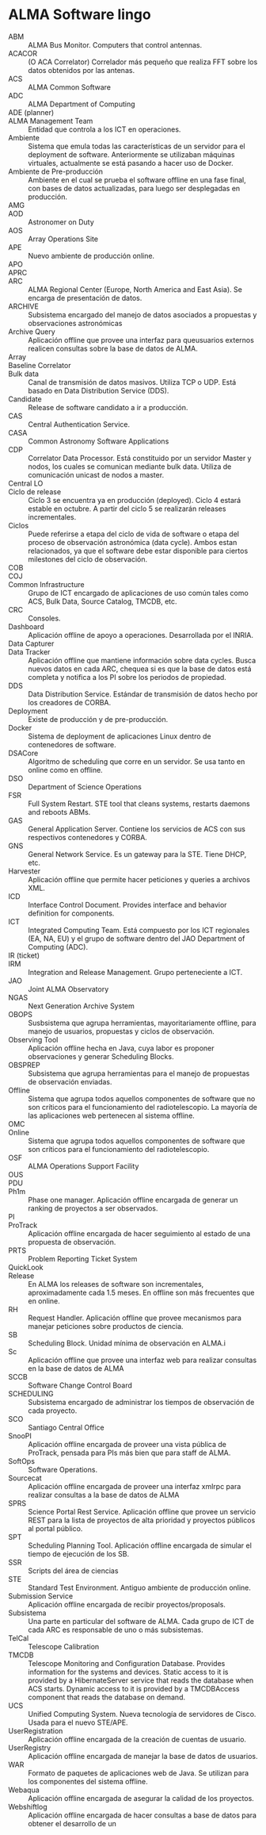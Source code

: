 * ALMA Software lingo
- ABM :: ALMA Bus Monitor. Computers that control antennas.
- ACACOR :: (O ACA Correlator) Correlador más pequeño que realiza FFT sobre los datos obtenidos por las antenas.
- ACS :: ALMA Common Software
- ADC :: ALMA Department of Computing
- ADE (planner) ::
- ALMA Management Team :: Entidad que controla a los ICT en operaciones.
- Ambiente :: Sistema que emula todas las características de un servidor para el deployment de software. Anteriormente se utilizaban máquinas virtuales, actualmente se está pasando a hacer uso de Docker.
- Ambiente de Pre-producción :: Ambiente en el cual se prueba el software offline en una fase final, con bases de datos actualizadas, para luego ser desplegadas en producción.
- AMG ::
- AOD :: Astronomer on Duty
- AOS :: Array Operations Site
- APE :: Nuevo ambiente de producción online.
- APO ::
- APRC :: 
- ARC :: ALMA Regional Center (Europe, North America and East Asia). Se encarga de presentación de datos.
- ARCHIVE :: Subsistema encargado del manejo de datos asociados a propuestas y observaciones astronómicas
- Archive Query :: Aplicación offline que provee una interfaz para queusuarios externos realicen consultas sobre la base de datos de ALMA.
- Array ::  
- Baseline Correlator ::
- Bulk data :: Canal de transmisión de datos masivos. Utiliza TCP o UDP. Está basado en Data Distribution Service (DDS).
- Candidate :: Release de software candidato a ir a producción.
- CAS :: Central Authentication Service.
- CASA :: Common Astronomy Software Applications
- CDP :: Correlator Data Processor. Está constituido por un servidor Master y nodos, los cuales se comunican mediante bulk data. Utiliza de comunicación unicast de nodos a master.
- Central LO :: 
- Ciclo de release :: Ciclo 3 se encuentra ya en producción (deployed). Ciclo 4 estará estable en octubre. A partir del ciclo 5 se realizarán releases incrementales.
- Ciclos :: Puede referirse a etapa del ciclo de vida de software o etapa del proceso de observación astronómica (data cycle). Ambos estan relacionados, ya que el software debe estar disponible para ciertos milestones del ciclo de observación.
- COB ::
- COJ ::
- Common Infrastructure :: Grupo de ICT encargado de aplicaciones de uso común tales como ACS, Bulk Data, Source Catalog, TMCDB, etc.
- CRC :: Consoles.
- Dashboard :: Aplicación offline de apoyo a operaciones. Desarrollada por el INRIA.
- Data Capturer ::
- Data Tracker :: Aplicación offline que mantiene información sobre data cycles. Busca nuevos datos en cada ARC, chequea si es que la base de datos está completa y notifica a los PI sobre los periodos de propiedad.
- DDS :: Data Distribution Service. Estándar de transmisión de datos hecho por los creadores de CORBA.
- Deployment :: Existe de producción y de pre-producción.
- Docker :: Sistema de deployment de aplicaciones Linux dentro de contenedores de software.
- DSACore :: Algoritmo de scheduling que corre en un servidor. Se usa tanto en online como en offline.
- DSO :: Department of Science Operations
- FSR :: Full System Restart. STE tool that cleans systems, restarts daemons and reboots ABMs. 
- GAS :: General Application Server. Contiene los servicios de ACS con sus respectivos contenedores y CORBA.
- GNS :: General Network Service. Es un gateway para la STE. Tiene DHCP, etc.
- Harvester :: Aplicación offline que permite hacer peticiones y queries a archivos XML.
- ICD :: Interface Control Document. Provides interface and behavior definition for components.
- ICT :: Integrated Computing Team. Está compuesto por los ICT regionales (EA, NA, EU) y el grupo de software dentro del JAO Department of Computing (ADC).
- IR (ticket) ::
- IRM :: Integration and Release Management. Grupo perteneciente a ICT.
- JAO :: Joint ALMA Observatory
- NGAS :: Next Generation Archive System
- OBOPS :: Susbsistema que agrupa herramientas, mayoritariamente offline, para manejo de usuarios, propuestas y ciclos de observación.
- Observing Tool :: Aplicación offline hecha en Java, cuya labor es proponer observaciones y generar Scheduling Blocks.
- OBSPREP :: Subsistema que agrupa herramientas para el manejo de propuestas de observación enviadas.
- Offline :: Sistema que agrupa todos aquellos componentes de software que no son críticos para el funcionamiento del radiotelescopio. La mayoría de las aplicaciones web pertenecen al sistema offline.
- OMC ::
- Online :: Sistema que agrupa todos aquellos componentes de software que son críticos para el funcionamiento del radiotelescopio.
- OSF :: ALMA Operations Support Facility
- OUS :: 
- PDU ::
- Ph1m :: Phase one manager. Aplicación offline encargada de generar un ranking de proyectos a ser observados.
- PI ::
- ProTrack :: Aplicación offline encargada de hacer seguimiento al estado de una propuesta de observación.
- PRTS :: Problem Reporting Ticket System
- QuickLook :: 
- Release :: En ALMA los releases de software son incrementales, aproximadamente cada 1.5 meses. En offline son más frecuentes que en online.
- RH :: Request Handler. Aplicación offline que provee mecanismos para manejar peticiones sobre productos de ciencia.
- SB :: Scheduling Block. Unidad mínima de observación en ALMA.i
- Sc :: Aplicación offline que provee una interfaz web para realizar consultas en la base de datos de ALMA
- SCCB :: Software Change Control Board
- SCHEDULING :: Subsistema encargado de administrar los tiempos de observación de cada proyecto.
- SCO :: Santiago Central Office
- SnooPI :: Aplicación offline encargada de proveer una vista pública de ProTrack, pensada para PIs más bien que para staff de ALMA.
- SoftOps :: Software Operations.
- Sourcecat :: Aplicación offline encargada de proveer una interfaz xmlrpc para realizar consultas a la base de datos de ALMA
- SPRS :: Science Portal Rest Service. Aplicación offline que provee un servicio REST para la lista de proyectos de alta prioridad y proyectos públicos al portal público.
- SPT :: Scheduling Planning Tool. Aplicación offline encargada de simular el tiempo de ejecución de los SB.
- SSR :: Scripts del área de ciencias
- STE :: Standard Test Environment. Antiguo ambiente de producción online.
- Submission Service :: Aplicación offline encargada de recibir proyectos/proposals.
- Subsistema :: Una parte en particular del software de ALMA. Cada grupo de ICT de cada ARC es responsable de uno o más subsistemas.
- TelCal :: Telescope Calibration
- TMCDB :: Telescope Monitoring and Configuration Database. Provides information for the systems and devices. Static access to it is provided by a HibernateServer service that reads the database when ACS starts. Dynamic access to it is provided by a TMCDBAccess component that reads the database on demand.
- UCS :: Unified Computing System. Nueva tecnología de servidores de Cisco. Usada para el nuevo STE/APE.
- UserRegistration :: Aplicación offline encargada de la creación de cuentas de usuario.
- UserRegistry :: Aplicación offline encargada de manejar la base de datos de usuarios.
- WAR :: Formato de paquetes de aplicaciones web de Java. Se utilizan para los componentes del sistema offline.
- Webaqua :: Aplicación offline encargada de asegurar la calidad de los proyectos.
- Webshiftlog :: Aplicación offline encargada de hacer consultas a base de datos para obtener el desarrollo de un

